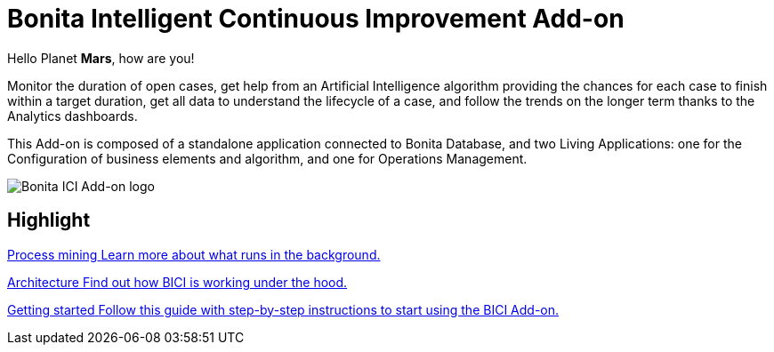 = Bonita Intelligent Continuous Improvement Add-on
:page-aliases: release_notes.adoc

[example]
Hello Planet *Mars*, how are you!

Monitor the duration of open cases, get help from an Artificial Intelligence algorithm providing the chances for each case to finish within a target duration, get all data to understand the lifecycle of a case, and follow the trends on the longer term thanks to the Analytics dashboards.

This Add-on is composed of a standalone application connected to Bonita Database, and two Living Applications: one for the Configuration of business elements and algorithm, and one for Operations Management.

image::images/ici.png[Bonita ICI Add-on logo]


[.card-section]
== Highlight

[.card.card-index]
--
xref:process_mining.adoc[[.card-title]#Process mining# [.card-body]#pass:q[Learn more about what runs in the background.]#]
--

[.card.card-index]
--
xref:architecture.adoc[[.card-title]#Architecture# [.card-body]#pass:q[Find out how BICI is working under the hood.]#]
--

[.card.card-index]
--
xref:getting_started.adoc[[.card-title]#Getting started# [.card-body]#pass:q[Follow this guide with step-by-step instructions to start using the BICI Add-on.]#]
--
